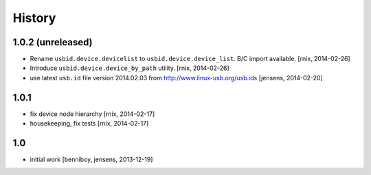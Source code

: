 
History
=======

1.0.2 (unreleased)
------------------

- Rename ``usbid.device.devicelist`` to ``usbid.device.device_list``. B/C
  import available.
  [rnix, 2014-02-26]

- Introduce ``usbid.device.device_by_path`` utility.
  [rnix, 2014-02-26]

- use latest ``usb.id`` file version 2014.02.03 from 
  http://www.linux-usb.org/usb.ids
  [jensens, 2014-02-20]


1.0.1
-----

- fix device node hierarchy
  [rnix, 2014-02-17]

- housekeeping, fix tests
  [rnix, 2014-02-17]


1.0
---

- initial work
  [benniboy, jensens, 2013-12-19]
